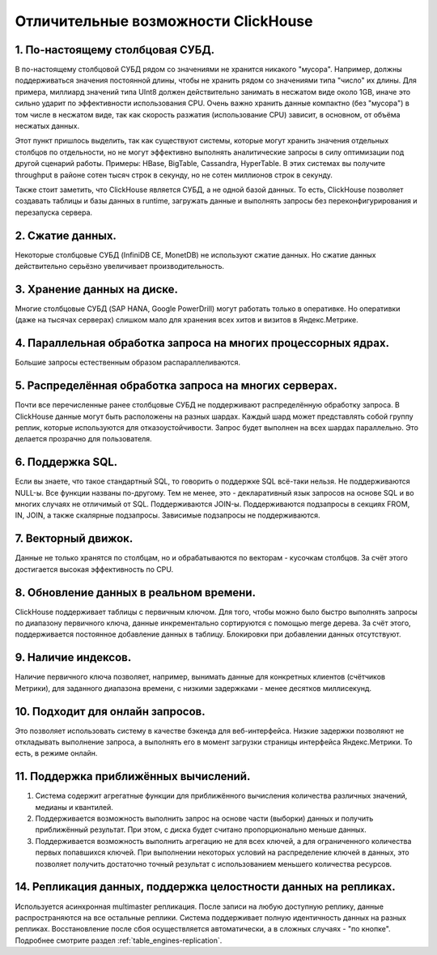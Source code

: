 Отличительные возможности ClickHouse
====================================

1. По-настоящему столбцовая СУБД.
---------------------------------
В по-настоящему столбцовой СУБД рядом со значениями не хранится никакого "мусора". Например, должны поддерживаться значения постоянной длины, чтобы не хранить рядом со значениями типа "число" их длины. Для примера, миллиард значений типа UInt8 должен действительно занимать в несжатом виде около 1GB, иначе это сильно ударит по эффективности использования CPU. Очень важно хранить данные компактно (без "мусора") в том числе в несжатом виде, так как скорость разжатия (использование CPU) зависит, в основном, от объёма несжатых данных.

Этот пункт пришлось выделить, так как существуют системы, которые могут хранить значения отдельных столбцов по отдельности, но не могут эффективно выполнять аналитические запросы в силу оптимизации под другой сценарий работы. Примеры: HBase, BigTable, Cassandra, HyperTable. В этих системах вы получите throughput в районе сотен тысяч строк в секунду, но не сотен миллионов строк в секунду.

Также стоит заметить, что ClickHouse является СУБД, а не одной базой данных. То есть, ClickHouse позволяет создавать таблицы и базы данных в runtime, загружать данные и выполнять запросы без переконфигурирования и перезапуска сервера.

2. Сжатие данных.
-----------------
Некоторые столбцовые СУБД (InfiniDB CE, MonetDB) не используют сжатие данных. Но сжатие данных действительно серьёзно увеличивает производительность.

3. Хранение данных на диске.
----------------------------
Многие столбцовые СУБД (SAP HANA, Google PowerDrill) могут работать только в оперативке. Но оперативки (даже на тысячах серверах) слишком мало для хранения всех хитов и визитов в Яндекс.Метрике.

4. Параллельная обработка запроса на многих процессорных ядрах.
---------------------------------------------------------------
Большие запросы естественным образом распараллеливаются.

5. Распределённая обработка запроса на многих серверах.
-------------------------------------------------------
Почти все перечисленные ранее столбцовые СУБД не поддерживают распределённую обработку запроса.
В ClickHouse данные могут быть расположены на разных шардах. Каждый шард может представлять собой группу реплик, которые используются для отказоустойчивости. Запрос будет выполнен на всех шардах параллельно. Это делается прозрачно для пользователя.

6. Поддержка SQL.
-----------------
Если вы знаете, что такое стандартный SQL, то говорить о поддержке SQL всё-таки нельзя.
Не поддерживаются NULL-ы. Все функции названы по-другому.
Тем не менее, это - декларативный язык запросов на основе SQL и во многих случаях не отличимый от SQL.
Поддерживаются JOIN-ы. Поддерживаются подзапросы в секциях FROM, IN, JOIN, а также скалярные подзапросы.
Зависимые подзапросы не поддерживаются.

7. Векторный движок.
--------------------
Данные не только хранятся по столбцам, но и обрабатываются по векторам - кусочкам столбцов. За счёт этого достигается высокая эффективность по CPU.

8. Обновление данных в реальном времени.
----------------------------------------
ClickHouse поддерживает таблицы с первичным ключом. Для того, чтобы можно было быстро выполнять запросы по диапазону первичного ключа, данные инкрементально сортируются с помощью merge дерева. За счёт этого, поддерживается постоянное добавление данных в таблицу. Блокировки при добавлении данных отсутствуют.

9. Наличие индексов.
--------------------
Наличие первичного ключа позволяет, например, вынимать данные для конкретных клиентов (счётчиков Метрики), для заданного диапазона времени, с низкими задержками - менее десятков миллисекунд.

10. Подходит для онлайн запросов.
---------------------------------
Это позволяет использовать систему в качестве бэкенда для веб-интерфейса. Низкие задержки позволяют не откладывать выполнение запроса, а выполнять его в момент загрузки страницы интерфейса Яндекс.Метрики. То есть, в режиме онлайн.

11. Поддержка приближённых вычислений.
--------------------------------------

#. Система содержит агрегатные функции для приближённого вычисления количества различных значений, медианы и квантилей.
#. Поддерживается возможность выполнить запрос на основе части (выборки) данных и получить приближённый результат. При этом, с диска будет считано пропорционально меньше данных.
#. Поддерживается возможность выполнить агрегацию не для всех ключей, а для ограниченного количества первых попавшихся ключей. При выполнении некоторых условий на распределение ключей в данных, это позволяет получить достаточно точный результат с использованием меньшего количества ресурсов.

14. Репликация данных, поддержка целостности данных на репликах.
----------------------------------------------------------------
Используется асинхронная multimaster репликация. После записи на любую доступную реплику, данные распространяются на все остальные реплики. Система поддерживает полную идентичность данных на разных репликах. Восстановление после сбоя осуществляется автоматически, а в сложных случаях - "по кнопке".
Подробнее смотрите раздел :ref:`table_engines-replication`.

